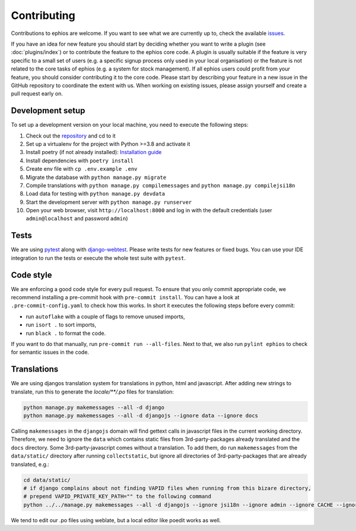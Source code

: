 Contributing
============

Contributions to ephios are welcome. If you want to see what we are currently up to, check the available
`issues <https://github.com/ephios-dev/ephios/issues>`_.

If you have an idea for new feature you should start by deciding whether you want to write a plugin (see :doc:`plugins/index`)
or to contribute the feature to the ephios core code. A plugin is usually suitable if the feature is very specific to
a small set of users (e.g. a specific signup process only used in your local organisation) or the feature is not related
to the core tasks of ephios (e.g. a system for stock management). If all ephios users could profit from your feature,
you should consider contributing it to the core code. Please start by describing your feature in a new issue in the
GitHub repository to coordinate the extent with us.
When working on existing issues, please assign yourself and create a pull request early on.

Development setup
-----------------

To set up a development version on your local machine, you need to execute the following steps:

#. Check out the `repository <https://github.com/ephios-dev/ephios>`_ and cd to it
#. Set up a virtualenv for the project with Python >=3.8 and activate it
#. Install poetry (if not already installed): `Installation guide <https://python-poetry.org/docs/#installation>`_
#. Install dependencies with ``poetry install``
#. Create env file with ``cp .env.example .env``
#. Migrate the database with ``python manage.py migrate``
#. Compile translations with ``python manage.py compilemessages`` and ``python manage.py compilejsi18n``
#. Load data for testing with ``python manage.py devdata``
#. Start the development server with ``python manage.py runserver``
#. Open your web browser, visit ``http://localhost:8000`` and log in with the default credentials (user ``admin@localhost`` and password ``admin``)

Tests
-----

We are using `pytest <https://docs.pytest.org/en/stable/>`_ along with `django-webtest <https://github.com/django-webtest/django-webtest>`_.
Please write tests for new features or fixed bugs. You can use your IDE integration to run the tests or execute the
whole test suite with ``pytest``.

Code style
----------

We are enforcing a good code style for every pull request. To ensure that you only commit appropriate code, we recommend
installing a pre-commit hook with ``pre-commit install``. You can have a look at ``.pre-commit-config.yaml`` to check
how this works. In short it executes the following steps before every commit:

* run ``autoflake`` with a couple of flags to remove unused imports,
* run ``isort .`` to sort imports,
* run ``black .`` to format the code.

If you want to do that manually, run ``pre-commit run --all-files``.
Next to that, we also run ``pylint ephios`` to check for semantic issues in the code.

Translations
------------

We are using djangos translation system for translations in python, html and javascript.
After adding new strings to translate, run this to generate
the `locale/**/.po` files for translation:

.. code-block:: bash

   python manage.py makemessages --all -d django
   python manage.py makemessages --all -d djangojs --ignore data --ignore docs

Calling ``makemessages`` in the ``djangojs`` domain will find gettext calls in javascript files in the
current working directory. Therefore, we need to ignore the ``data`` which contains static files from
3rd-party-packages already translated and the ``docs`` directory. Some 3rd-party-javascript comes without
a translation. To add them, do run ``makemessages`` from the ``data/static/`` directory after running
``collectstatic``, but ignore all directories of 3rd-party-packages that are already translated, e.g.:

.. code-block:: bash

   cd data/static/
   # if django complains about not finding VAPID files when running from this bizare directory,
   # prepend VAPID_PRIVATE_KEY_PATH="" to the following command
   python ../../manage.py makemessages --all -d djangojs --ignore jsi18n --ignore admin --ignore CACHE --ignore recurrence --ignore select2


We tend to edit our .po files using weblate, but a local editor like poedit works as well.